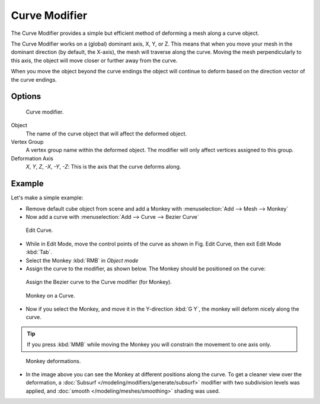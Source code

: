 
**************
Curve Modifier
**************

The Curve Modifier provides a simple but efficient method of deforming a mesh along a curve object.

The Curve Modifier works on a (global) dominant axis, X, Y, or Z.
This means that when you move your mesh in the dominant direction (by default, the X-axis),
the mesh will traverse along the curve. Moving the mesh perpendicularly to this axis,
the object will move closer or further away from the curve.

When you move the object beyond the curve endings the object will continue to deform based on the direction vector of
the curve endings.


Options
=======

.. figure:: /images/modifier-curve.jpg

   Curve modifier.


Object
   The name of the curve object that will affect the deformed object.

Vertex Group
   A vertex group name within the deformed object. The modifier will only affect vertices assigned to this group.

Deformation Axis
   *X*, *Y*, *Z*, *-X*, *-Y*, *-Z*:
   This is the axis that the curve deforms along.


Example
=======

Let's make a simple example:

- Remove default cube object from scene and add a Monkey with :menuselection:`Add --> Mesh --> Monkey`
- Now add a curve with :menuselection:`Add --> Curve --> Bezier Curve`

.. figure:: /images/curvesdeform_exampleeditcurve2.jpg
   :width: 300px

   Edit Curve.


- While in Edit Mode, move the control points of the curve as shown in Fig. Edit Curve,
  then exit Edit Mode :kbd:`Tab`.
- Select the Monkey :kbd:`RMB` in *Object mode*
- Assign the curve to the modifier, as shown below. The Monkey should be positioned on the curve:

.. figure:: /images/modifier-curve.jpg

   Assign the Bezier curve to the Curve modifier (for Monkey).


.. figure:: /images/curvesdeform_examplemonkeyoncurve3.jpg
   :width: 200px

   Monkey on a Curve.


- Now if you select the Monkey, and move it in the Y-direction :kbd:`G Y`,
  the monkey will deform nicely along the curve.

.. tip::

   If you press :kbd:`MMB` while moving the Monkey you will constrain the movement to one axis only.


.. figure:: /images/curvesdeform_examplemonkeyoncurve2.jpg
   :width: 250px

   Monkey deformations.


- In the image above you can see the Monkey at different positions along the curve.
  To get a cleaner view over the deformation, a :doc:`Subsurf </modeling/modifiers/generate/subsurf>` modifier with
  two subdivision levels was applied, and :doc:`smooth </modeling/meshes/smoothing>` shading was used.
